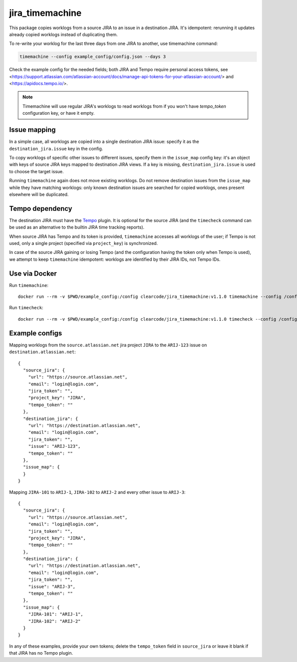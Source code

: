 
jira_timemachine
================

This package copies worklogs from a source JIRA to an issue in a destination JIRA. It's idempotent: rerunning it
updates already copied worklogs instead of duplicating them.

To re-write your worklog for the last three days from one JIRA to another, use timemachine command:

.. code-block::

    timemachine --config example_config/config.json --days 3

Check the example config for the needed fields; both JIRA and Tempo require personal access tokens, see
<https://support.atlassian.com/atlassian-account/docs/manage-api-tokens-for-your-atlassian-account/> and
<https://apidocs.tempo.io/>.

.. note::

    Timemachine will use regular JIRA's worklogs to read worklogs from if you
    won't have *tempo_token* configuration key, or have it empty.

Issue mapping
-------------

In a simple case, all worklogs are copied into a single destination JIRA issue: specify it as the
``destination_jira.issue`` key in the config.

To copy worklogs of specific other issues to different issues, specify them in the ``issue_map`` config key: it's an
object with keys of source JIRA keys mapped to destination JIRA views. If a key is missing, ``destination_jira.issue``
is used to choose the target issue.

Running ``timemachine`` again does not move existing worklogs. Do not remove destination issues from the ``issue_map``
while they have matching worklogs: only known destination issues are searched for copied worklogs, ones present
elsewhere will be duplicated.

Tempo dependency
----------------

The destination JIRA must have the `Tempo <https://www.tempo.io/>`__ plugin. It is
optional for the source JIRA (and the ``timecheck`` command can be used as an
alternative to the builtin JIRA time tracking reports).

When source JIRA has Tempo and its token is provided, ``timemachine`` accesses all
worklogs of the user; if Tempo is not used, only a single project (specified via
``project_key``) is synchronized.

In case of the source JIRA gaining or losing Tempo (and the configuration having the
token only when Tempo is used), we attempt to keep ``timemachine`` idempotent: worklogs
are identified by their JIRA IDs, not Tempo IDs.

Use via Docker
--------------

Run ``timemachine``::

  docker run --rm -v $PWD/example_config:/config clearcode/jira_timemachine:v1.1.0 timemachine --config /config/config.json

Run ``timecheck``::

  docker run --rm -v $PWD/example_config:/config clearcode/jira_timemachine:v1.1.0 timecheck --config /config/config.json

Example configs
---------------

Mapping worklogs from the ``source.atlassian.net`` jira project ``JIRA`` to the
``ARIJ-123`` issue on ``destination.atlassian.net``::

  {
    "source_jira": {
      "url": "https://source.atlassian.net",
      "email": "login@login.com",
      "jira_token": "",
      "project_key": "JIRA",
      "tempo_token": ""
    },
    "destination_jira": {
      "url": "https://destination.atlassian.net",
      "email": "login@login.com",
      "jira_token": "",
      "issue": "ARIJ-123",
      "tempo_token": ""
    },
    "issue_map": {
    }
  }

Mapping ``JIRA-101`` to ``ARIJ-1``, ``JIRA-102`` to ``ARIJ-2`` and every other issue to
``ARIJ-3``::

  {
    "source_jira": {
      "url": "https://source.atlassian.net",
      "email": "login@login.com",
      "jira_token": "",
      "project_key": "JIRA",
      "tempo_token": ""
    },
    "destination_jira": {
      "url": "https://destination.atlassian.net",
      "email": "login@login.com",
      "jira_token": "",
      "issue": "ARIJ-3",
      "tempo_token": ""
    },
    "issue_map": {
      "JIRA-101": "ARIJ-1",
      "JIRA-102": "ARIJ-2"
    }
  }

In any of these examples, provide your own tokens; delete the ``tempo_token`` field in
``source_jira`` or leave it blank if that JIRA has no Tempo plugin.
